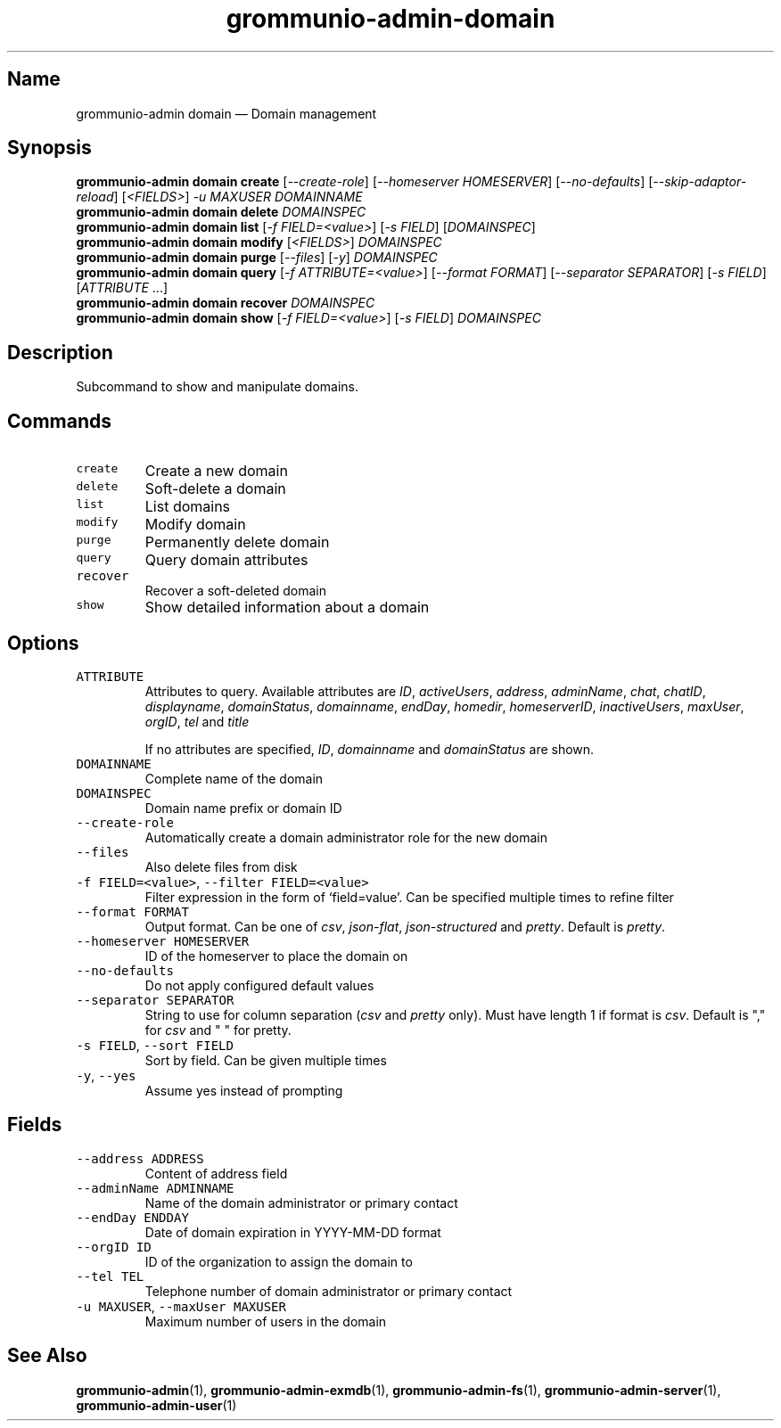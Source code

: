 .\" Automatically generated by Pandoc 2.17.1.1
.\"
.\" Define V font for inline verbatim, using C font in formats
.\" that render this, and otherwise B font.
.ie "\f[CB]x\f[]"x" \{\
. ftr V B
. ftr VI BI
. ftr VB B
. ftr VBI BI
.\}
.el \{\
. ftr V CR
. ftr VI CI
. ftr VB CB
. ftr VBI CBI
.\}
.TH "grommunio-admin-domain" "1" "" "" ""
.hy
.SH Name
.PP
grommunio-admin domain \[em] Domain management
.SH Synopsis
.PP
\f[B]grommunio-admin domain\f[R] \f[B]create\f[R]
[\f[I]--create-role\f[R]] [\f[I]--homeserver HOMESERVER\f[R]]
[\f[I]--no-defaults\f[R]] [\f[I]--skip-adaptor-reload\f[R]]
[\f[I]<FIELDS>\f[R]] \f[I]-u MAXUSER\f[R] \f[I]DOMAINNAME\f[R]
.PD 0
.P
.PD
\f[B]grommunio-admin domain\f[R] \f[B]delete\f[R] \f[I]DOMAINSPEC\f[R]
.PD 0
.P
.PD
\f[B]grommunio-admin domain\f[R] \f[B]list\f[R] [\f[I]-f
FIELD=<value>\f[R]] [\f[I]-s FIELD\f[R]] [\f[I]DOMAINSPEC\f[R]]
.PD 0
.P
.PD
\f[B]grommunio-admin domain\f[R] \f[B]modify\f[R] [\f[I]<FIELDS>\f[R]]
\f[I]DOMAINSPEC\f[R]
.PD 0
.P
.PD
\f[B]grommunio-admin domain\f[R] \f[B]purge\f[R] [\f[I]--files\f[R]]
[\f[I]-y\f[R]] \f[I]DOMAINSPEC\f[R]
.PD 0
.P
.PD
\f[B]grommunio-admin domain\f[R] \f[B]query\f[R] [\f[I]-f
ATTRIBUTE=<value>\f[R]] [\f[I]--format FORMAT\f[R]] [\f[I]--separator
SEPARATOR\f[R]] [\f[I]-s FIELD\f[R]] [\f[I]ATTRIBUTE\f[R] \&...]
.PD 0
.P
.PD
\f[B]grommunio-admin domain\f[R] \f[B]recover\f[R] \f[I]DOMAINSPEC\f[R]
.PD 0
.P
.PD
\f[B]grommunio-admin domain\f[R] \f[B]show\f[R] [\f[I]-f
FIELD=<value>\f[R]] [\f[I]-s FIELD\f[R]] \f[I]DOMAINSPEC\f[R]
.SH Description
.PP
Subcommand to show and manipulate domains.
.SH Commands
.TP
\f[V]create\f[R]
Create a new domain
.TP
\f[V]delete\f[R]
Soft-delete a domain
.TP
\f[V]list\f[R]
List domains
.TP
\f[V]modify\f[R]
Modify domain
.TP
\f[V]purge\f[R]
Permanently delete domain
.TP
\f[V]query\f[R]
Query domain attributes
.TP
\f[V]recover\f[R]
Recover a soft-deleted domain
.TP
\f[V]show\f[R]
Show detailed information about a domain
.SH Options
.TP
\f[V]ATTRIBUTE\f[R]
Attributes to query.
Available attributes are \f[I]ID\f[R], \f[I]activeUsers\f[R],
\f[I]address\f[R], \f[I]adminName\f[R], \f[I]chat\f[R],
\f[I]chatID\f[R], \f[I]displayname\f[R], \f[I]domainStatus\f[R],
\f[I]domainname\f[R], \f[I]endDay\f[R], \f[I]homedir\f[R],
\f[I]homeserverID\f[R], \f[I]inactiveUsers\f[R], \f[I]maxUser\f[R],
\f[I]orgID\f[R], \f[I]tel\f[R] and \f[I]title\f[R]
.RS
.PP
If no attributes are specified, \f[I]ID\f[R], \f[I]domainname\f[R] and
\f[I]domainStatus\f[R] are shown.
.RE
.TP
\f[V]DOMAINNAME\f[R]
Complete name of the domain
.TP
\f[V]DOMAINSPEC\f[R]
Domain name prefix or domain ID
.TP
\f[V]--create-role\f[R]
Automatically create a domain administrator role for the new domain
.TP
\f[V]--files\f[R]
Also delete files from disk
.TP
\f[V]-f FIELD=<value>\f[R], \f[V]--filter FIELD=<value>\f[R]
Filter expression in the form of \[oq]field=value\[cq].
Can be specified multiple times to refine filter
.TP
\f[V]--format FORMAT\f[R]
Output format.
Can be one of \f[I]csv\f[R], \f[I]json-flat\f[R],
\f[I]json-structured\f[R] and \f[I]pretty\f[R].
Default is \f[I]pretty\f[R].
.TP
\f[V]--homeserver HOMESERVER\f[R]
ID of the homeserver to place the domain on
.TP
\f[V]--no-defaults\f[R]
Do not apply configured default values
.TP
\f[V]--separator SEPARATOR\f[R]
String to use for column separation (\f[I]csv\f[R] and \f[I]pretty\f[R]
only).
Must have length 1 if format is \f[I]csv\f[R].
Default is \[dq],\[dq] for \f[I]csv\f[R] and \[dq] \[dq] for pretty.
.TP
\f[V]-s FIELD\f[R], \f[V]--sort FIELD\f[R]
Sort by field.
Can be given multiple times
.TP
\f[V]-y\f[R], \f[V]--yes\f[R]
Assume yes instead of prompting
.SH Fields
.TP
\f[V]--address ADDRESS\f[R]
Content of address field
.TP
\f[V]--adminName ADMINNAME\f[R]
Name of the domain administrator or primary contact
.TP
\f[V]--endDay ENDDAY\f[R]
Date of domain expiration in YYYY-MM-DD format
.TP
\f[V]--orgID ID\f[R]
ID of the organization to assign the domain to
.TP
\f[V]--tel TEL\f[R]
Telephone number of domain administrator or primary contact
.TP
\f[V]-u MAXUSER\f[R], \f[V]--maxUser MAXUSER\f[R]
Maximum number of users in the domain
.SH See Also
.PP
\f[B]grommunio-admin\f[R](1), \f[B]grommunio-admin-exmdb\f[R](1),
\f[B]grommunio-admin-fs\f[R](1), \f[B]grommunio-admin-server\f[R](1),
\f[B]grommunio-admin-user\f[R](1)
